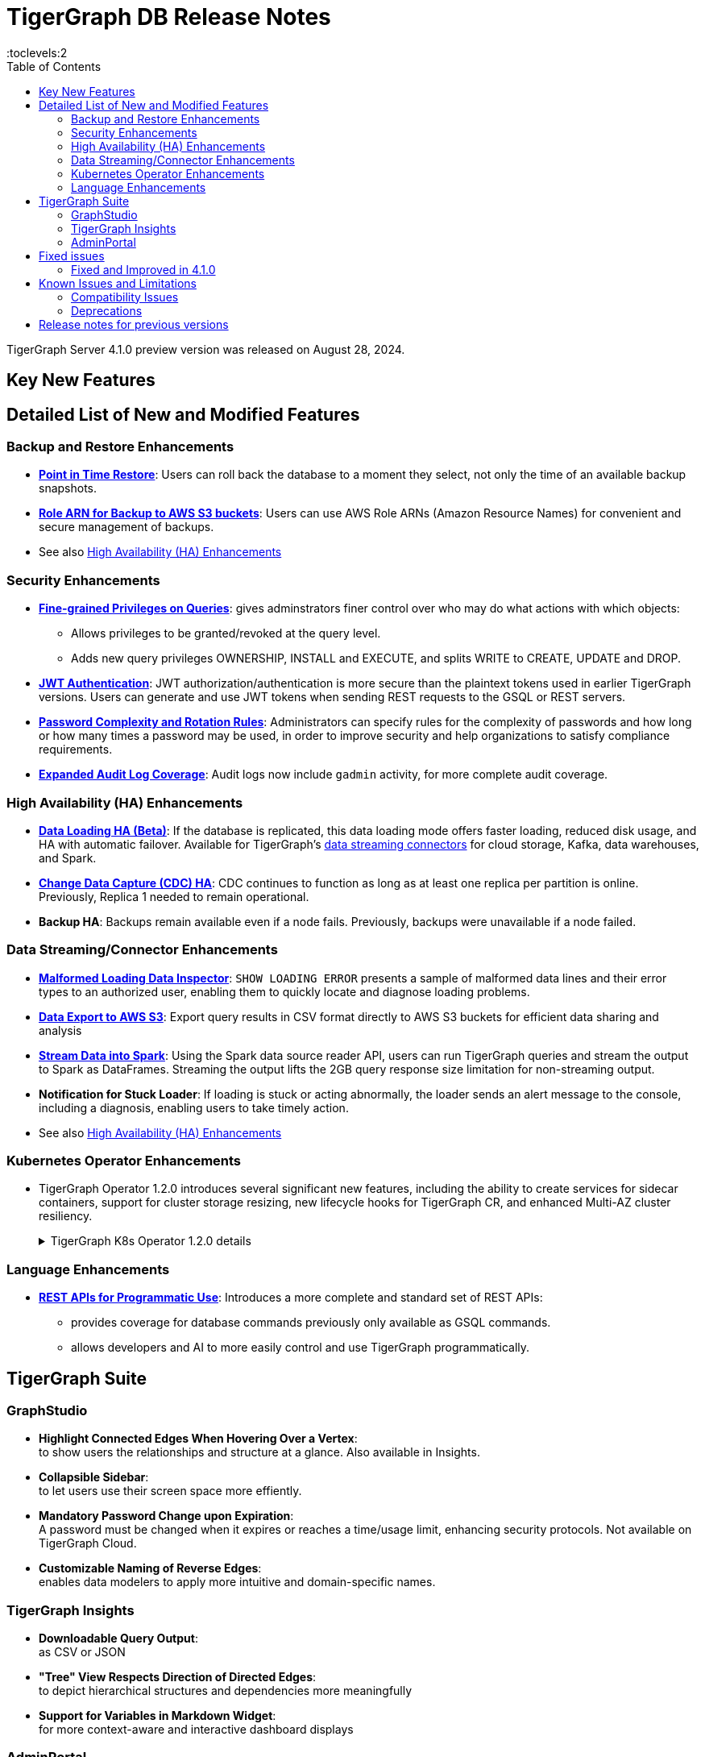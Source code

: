 = TigerGraph DB Release Notes
:description: Release notes for TigerGraph {page-component-version}
//:page-aliases: change-log.adoc, release-notes.adoc
:fn-preview: footnote:preview[Features in the preview stage should not be used for production purposes. General Availability (GA) versions of the feature will be available in a later release.]
:pp: {plus}{plus}
:toc:
:toclevels:2

TigerGraph Server 4.1.0 preview version was released on August 28, 2024.

//LTS versions are supported for 24 months from their initial release (X.X.0) and should be the choice for production deployments.

== Key New Features

//text to comment out

== Detailed List of New and Modified Features

=== Backup and Restore Enhancements

* **xref:tigergraph-server:backup-and-restore:point-in-time-restore.adoc[Point in Time Restore]**: 
Users can roll back the database to a moment they select, not only the time of an available backup snapshots.

* **xref:tigergraph-server:backup-and-restore:configurations.adoc#_configure_backup_to_aws_s3_endpoint[Role ARN for Backup to AWS S3 buckets]**: 
Users can use AWS Role ARNs (Amazon Resource Names) for convenient and secure management of backups.

* See also xref:_high_availability_ha_enhancements[]

=== Security Enhancements

[#finer_grain_query_privileges]
* **xref:tigergraph-server:user-access:fine-grained-query-privileges.adoc[Fine-grained Privileges on Queries]**:
gives adminstrators finer control over who may do what actions with which objects:
- Allows privileges to be granted/revoked at the query level.
- Adds new query privileges OWNERSHIP, INSTALL and EXECUTE, and splits  WRITE to CREATE, UPDATE and DROP.

* **xref:tigergraph-server:user-access:jwt-token.adoc#_usage_of_gsql_jwt_token[JWT Authentication]**:
JWT authorization/authentication is more secure than the plaintext tokens used in earlier TigerGraph versions.
Users can generate and use JWT tokens when sending REST requests to the GSQL or REST servers.

* **xref:tigergraph-server:security:password-policy.adoc[Password Complexity and Rotation Rules]**: 
Administrators can specify rules for the complexity of passwords and how long or how many times a password may be used, in order to improve security and help organizations to satisfy compliance requirements.

* **xref:tigergraph-server:troubleshooting:audit-log.adoc[Expanded Audit Log Coverage]**: 
Audit logs now include `gadmin` activity, for more complete audit coverage.

=== High Availability (HA) Enhancements

* **xref:tigergraph-server:data-loading:data-loading-v2.adoc[Data Loading HA (Beta)]**:
If the database is replicated, this data loading mode offers faster loading, reduced disk usage, and HA with automatic failover.
Available for TigerGraph's xref:tigergraph-server:data-loading:manage-data-source.adoc[data streaming connectors] for cloud storage, Kafka, data warehouses, and Spark.

* **xref:tigergraph-server:system-management:change-data-capture/cdc-overview.adoc#_cdc_ha[Change Data Capture (CDC) HA]**:
CDC continues to function as long as at least one replica per partition is online.
Previously, Replica 1 needed to remain operational.

* **Backup HA**:
Backups remain available even if a node fails.
Previously, backups were unavailable if a node failed.

=== Data Streaming/Connector Enhancements

* **xref:gsql-ref:ddl-and-loading:managing-loading-job.adoc#_show_loading_error[Malformed Loading Data Inspector]**:
`SHOW LOADING ERROR` presents a sample of malformed data lines and their error types to an authorized user,
enabling them to quickly locate and diagnose loading problems.

* **xref:gsql-ref:querying:data-types.adoc#_file_object[Data Export to AWS S3]**:
Export query results in CSV format directly to AWS S3 buckets for efficient data sharing and analysis

* **xref:tigergraph-server:data-loading:read-to-spark-dataframe.adoc[Stream Data into Spark]**:
Using the Spark data source reader API, users can run TigerGraph queries and stream the output to Spark as DataFrames.
Streaming the output lifts the 2GB query response size limitation for non-streaming output.

* **Notification for Stuck Loader**:
If loading is stuck or acting abnormally, the loader sends an alert message to the console,
including a diagnosis, enabling users to take timely action.

* See also xref:_high_availability_ha_enhancements[]

=== Kubernetes Operator Enhancements

* TigerGraph Operator 1.2.0 introduces several significant new features, including the ability to create services for sidecar containers, support for cluster storage resizing, new lifecycle hooks for TigerGraph CR, and enhanced Multi-AZ cluster resiliency.
+
.TigerGraph K8s Operator 1.2.0 details
[%collapsible]
====
- **https://github.com/tigergraph/ecosys/blob/k8s-operator/1.2.0/k8s/docs/03-deploy/region-awareness-with-pod-topology-spread-constraints.md[Region Awareness with Pod Topology Spread Constraints]**: +
Improve workload distribution and availability by enabling region awareness.

- **https://github.com/tigergraph/ecosys/blob/k8s-operator/1.2.0/k8s/docs/04-manage/expand-storage.md[Automatic Expansion of PVCs for TigerGraph CR]**: +
Simplify storage management with automated Persistent Volume Claim (PVC) resizing.

- **https://github.com/tigergraph/ecosys/blob/k8s-operator/1.2.0/k8s/docs/03-deploy/lifecycle-of-tigergraph.md[New Lifecycle Hooks for TigerGraph CR]**: +
Utilize preDeleteAction and prePauseAction lifecycle hooks for better control and automation during cluster operations.

- **https://github.com/tigergraph/ecosys/blob/k8s-operator/1.2.0/k8s/docs/03-deploy/configure-services-of-sidecar-containers.md[Service Creation for Sidecar Containers]**: +
Easily create services for sidecar containers with TigerGraph CR.

- **https://github.com/tigergraph/ecosys/blob/k8s-operator/1.2.0/k8s/docs/04-manage/debug-mode.md[Enhanced Debugging Mode]**: +
Debug more effectively with the newly introduced debugging mode in the operator.

- **https://github.com/tigergraph/ecosys/blob/k8s-operator/1.2.0/k8s/docs/03-deploy/tigergraph-on-eks.md#install-tigergraph-operator[Customization of MaxConcurrentReconciles for the operator]**: +
Fine tune TigerGraph operator's performance by customizing the maximum number of concurrent reconciles.

====

=== Language Enhancements

////
* **GSQL OpenCypher additions**
- *It is annoying to me as a writer and to readers that these are listed as separate bullet points without a logical reason for the separation. It is actually 5 separate doc tickets. Working incrementally without a top-down view leads to poor results.*
- https://graphsql.atlassian.net/browse/DOC-2249 to *WRITE*

- Adds elementId() function to GSQL and GSQL OpenCypher.
- Adds head, last, size, tail, and reversedlist functions to GSQL and GSQL OpenCypher.
- Adds StartNode and EndNode functions to GSQL for use in GSQL OpenCypher.
- Introduces Range() and Split() functions to GSQL and OpenCypher.
- Introduces stDevP() function for population standard deviation in GSQL and OpenCypher.
////

* **xref:rest-api:index.adoc[REST APIs for Programmatic Use]**:
Introduces a more complete and standard set of REST APIs:
- provides coverage for database commands previously only available as GSQL commands.
- allows developers and AI to more easily control and use TigerGraph programmatically.

////
* **xref:gsql-ref:querying:accumulators.adoc#_edge_attached_accumulators[Edge Accumulators in Multi-hop Queries]**
- Edge accumulators can now be using in multi-hop pattern matching queries.
- Query writers can save and retreive intermediate results using edge-based containers, enhancing the capabilities of the GSQL language for comprehensive graph data analysis.
////

== TigerGraph Suite

=== GraphStudio

* **Highlight Connected Edges When Hovering Over a Vertex**: +
to show users the relationships and structure at a glance.
Also available in Insights.

* **Collapsible Sidebar**: +
to let users use their screen space more effiently.

////
* **Implement query_status Endpoint in GUI**

A new query_status endpoint has been added to the GUI for tracking the status of asynchronous query calls. This allows users to monitor the progress and completion of their queries without blocking their workflow.
Users can now manage and track their async queries more effectively, improving the efficiency of their workflow and resource management.
////
* **Mandatory Password Change upon Expiration**: +
A password must be changed when it expires or reaches a time/usage limit, enhancing security protocols.
Not available on TigerGraph Cloud.

* **Customizable Naming of Reverse Edges**: +
enables data modelers to apply more intuitive and domain-specific names.

////
* ** User-Customizable Layout**:
I don't get this. Also applies to Insights.
////

=== TigerGraph Insights

* **Downloadable Query Output**: +
as CSV or JSON

* **"Tree" View Respects Direction of Directed Edges**: +
to depict hierarchical structures and dependencies more meaningfully

* **Support for Variables in Markdown Widget**: +
for more context-aware and interactive dashboard displays

=== AdminPortal

* **Health Check Tool**:
The Health Check Tool in TigerGraph AdminPortal provides administrators with a comprehensive set of checks and diagnostics to ensure the system is running optimally.

* **Fine-grained Query Privileges in RBAC**:
AdminPortal UI for the xref:#finer_grain_query_privileges[fine-grained query privileges] described above.

== Fixed issues
=== Fixed and Improved in 4.1.0

//==== Functionality

////
* Fixed known issue where the attribute name `memberOf` was case-sensitive. It is now case-insensitive (GLE-6660).
* Fixed issue of clarity for error message/log when global `schema_change` failed for adding edge but it's relied on vertex does not exist (GLE-6751).
* Fixed issue where installation was halted due to TigerGraph disks mounted with `noexec` on AppRoot or DataRoot, preventing execution (TP-4929).
* Fixed issue where there was a delay in loading response times due to syntax detection process in GSQL (GLE-6822).
* Fixed issue were there was a GPE failure reported during query execution prompting relocation from `/tmp` to `System.TempRoot` (GLE-5536).
* Fixed issue where incorrect error response occurred when specified graph does not exist (APS-2824).
* Fixed issue where users encountered error `Vertex expansion failed: c.default.post is not a function` during Explore Neighbors operation in Insight (APS-2840).
////

//==== Crashes and Deadlocks
//==== Improvements
//==== Security
//==== Performance

== Known Issues and Limitations

[cols="4", separator=¦ ]
|===
¦ Description ¦ Found In ¦ Workaround ¦ Fixed In

¦When using xref:tigergraph-server:backup-and-restore:database-import-export.adoc[Import All] if a users schema size in the `.zip` file is exceedingly large, the import may fail with an error messages like this:

`Large catalog file key: /1/ReplicaList.json`

¦ 3.2
a¦
* 3.9 and below users need to run the import process manually by executing the GSQL scripts in the `.zip`.
* 3.10.0 and above users should xref:tigergraph-server:backup-and-restore:single-graph-import-export.adoc[import single or smaller batches of multiple graphs].
¦ TBD

a¦ If importing a role, policy, or function that has a different signature or content from the existing one, the one being imported will be skipped and not aborted.

.For example:
* If the original function is: `create function lib1.func2(int param1, float param2, string param3) returns (bool) {}`.
* And the user imports the new function: `create function lib1.func2(int param1) returns (bool) {}`. This second one will be skipped.
¦ 3.10.0
¦ Users need to re-create (delete and create) the imported role, policy, or function manually, and make sure that the importing one meets the requirements set by the existing one.
¦ TBD

a¦ xref:tigergraph-server:user-access:rbac-row-policy/row-policy-overview.adoc[Row Policy (Preview Feature)] does not yet filter or check vertex attribute data in upsert operations.

Such as,

* A query with insert statements.
* A file or Kafka loading job.
* A DDL loading request.
* Or a standard upsert request.
¦ 3.10.0
¦ Users should restrict the access of creating/running queries and loading jobs for roles related to row policy.
¦ TBD

¦ In file INPUT and OUTPUT policy, if there exists 2 path (`path1` and `path2`) in the configured policy list and `path1` is parent path of `path2`, then `path1` may not be effective.
¦ 3.2 and 3.10.0
¦ Users should avoid using paths if they are nested.

For example, avoid this scenario, path2 = `"/tmp/more"` and path1= `"/tmp"`.
¦ 3.10.1

¦ It has been observed that an issue happens when RESTPP will send a request to all gpes, and if one is down, the request sent to it will `timeout`.
Including the `consistency_check` request will also mark as `timeout`.
¦ 3.10.0
a¦
. Run `/rebuildnow` to rebuild all the segments.
+
[NOTE]
====
Running `/rebuildnow` when one gpe is down will result in the request timeout. This does not mean the request failed, instead only the currently running GPE will do the rebuild, and any rebuild requests sent to the down GPEs will result in a timeout.
====
. Run `/data_consistency_check?realtime=false` to check the consistency.
¦ TBD

¦ While running `export graph` if the disk space is not enough, or the data has not been detected, the export data will get stuck loading.
¦ 3.10.0
¦ Restart all services in Admin Portal or the backend.
¦ TBD

¦ `[tg_]ExprFunction.hpp` will be automatically merged while importing single graphs. In some cases, query compilation may fail.
¦ 3.10.0
¦ See xref:tigergraph-server:backup-and-restore:single-graph-import-export.adoc#_known_issues_and_workarounds[Known Issues and Workarounds]
¦ TBD

¦ Upgrading from a previous version of TigerGraph has known issues.
¦ 3.10.0
¦ See section xref:tigergraph-server:installation:upgrade.adoc#_known_issues_and_workarounds[Known Issues and Workarounds] for more details.
¦ TBD

¦ Input Policy feature has known limitations.
¦ 3.10.0
¦ See section xref:tigergraph-server:security:gsql-file-input-policy.adoc#_limitations[Input Policy Limitations] for more details.
¦ TBD

¦ Change Data Capture (CDC) feature has known limitations.
¦ 3.10.0
¦ See section xref:tigergraph-server:system-management:change-data-capture/cdc-overview.adoc#_cdc_limitations[CDC Limitations] for more details.
¦ TBD

¦ If the `FROM` clause pattern is a multi-hop and the `ACCUM` clause reads both primitive and container type attributes or accumulators of a vertex, the internal query rewriting logic may generate an invalid rewritten output.
¦ 3.9.3
¦ This results in the error message: `It is not allowed to mix primitive types and accumulator types in GroupByAccum`.
¦ TBD

¦ Users may see a high CPU usage caused by Kafka prefetching when there is no query or posting request.
¦ 3.9.3
¦ TBD
¦ TBD

¦ GSQL query compiler may report a false error for a valid query using a vertex set variable (e.g. `Ent` in `reverse_traversal_syntax_err`) to specify the midpoint or target vertex of a path in a FROM clause pattern.
¦ TBD
¦ TBD
¦ TBD

¦ If a loading job is expected to load from a large batch of files or Kafka queues (e.g. more than 500), the job’s status may not be updated for an extended period of time.
¦ 3.9.3
¦ In this case, users should check the loader log file as an additional reference for loading status.
¦ TBD

¦ When a GPE/GSE is turned off right after initiating a loading job, the loading job is terminated internally. However, users may still observe the loading job as running on their end.
¦ 3.9.3
¦ Please see xref:gsql-ref:ddl-and-loading:running-a-loading-job.adoc[Troubleshooting Loading Job Delays] for additional details.
¦ TBD

¦ For v3.9.1 and v3.9.2 when inserting a new edge in `GPR` and `INTERPRET` mode, the GPE will print out a warning message because a discriminator string is not set for new-inserted edges. Creating an inconsistent problem in delta message for GPR and `INTERPRET` mode.
¦ 3.9.2
¦ Please see xref:gsql-ref:ddl-and-loading:running-a-loading-job.adoc[Troubleshooting Loading Job Delays] for additional details.
¦ 3.9.3

¦ GSQL `EXPORT GRAPH` may fail and cause a GPE to crash when UDT type has a fixed STRING size.
¦ TBD
¦ TBD
¦ TBD

¦ After a global loading job is running for a while a fail can be encountered when getting the loading status due to `KAFKASTRM-LL` not being online, when actually the status is online.
Then the global loading process will exit and fail the local job after timeout while waiting the global loading job to finish.
¦ TBD
¦ TBD
¦ TBD

¦ When the memory usage approaches 100%, the system may stall because the process to elect a new GSE leader did not complete correctly.
¦ TBD
¦ This lockup can be cleared by restarting the GSE.
¦ TBD

¦ If the CPU and memory utilization remain high for an extended period during a schema change on a cluster, a GSE follower could crash, if it is requested to insert data belonging to the new schema before it has finished handling the schema update.
¦ TBD
¦ TBD
¦ TBD

¦ When available memory becomes very low in a cluster and there are a large number of vertex deletions to process, some remote servers might have difficulty receiving the metadata needed to be aware of all the deletions across the full cluster. The mismatched metadata will cause the GPE to go down.
¦ TBD
¦ TBD
¦ TBD

¦ Subqueries with SET<VERTEX> parameters cannot be run in Distributed or Interpreted mode.
¦ TBD
¦ (xref:3.9@gsql-ref:querying:operators-and-expressions.adoc#_subquery_limitations[Limited Distributed model support] is added in 3.9.2.)
¦ TBD

¦ Upgrading a cluster with 10 or more nodes to v3.9.0 requires a patch.
¦ 3.9
¦ Please contact TigerGraph Support if you have a cluster this large. Clusters with nine or fewer nodes do not require the patch.
¦ 3.9.1

¦ Downsizing a cluster to have fewer nodes requires a patch.
¦ 3.9.0
¦ Please contact TigerGraph Support.
¦ TBD

¦ During peak system load, loading jobs may sometimes display an inaccurate loading status.
¦ 3.9.0
¦ This issue can be remediated by continuing to run `SHOW LOADING STATUS` periodically to display the up-to-date status.
¦ TBD

¦ When managing many loading jobs, pausing a data loading job may result in longer-than-usual response time.
¦ TBD
¦ TBD
¦ TBD

¦ Schema change jobs may fail if the server is experiencing a heavy workload.
¦ TBD
¦ To remedy this, avoid applying schema changes during peak load times.
¦ TBD

¦ User-defined Types (UDT) do not work if exceeding string size limit.
¦ TBD
¦ Avoid using UDT for variable length strings that cannot be limited by size.
¦ TBD

¦ Unable to handle the tab character `\t` properly in AVRO or Parquet file loading. It will be loaded as `\\t`.
¦ TBD
¦ TBD
¦ TBD

¦ If `System.Backup.Local.Enable` is set to `true`, this also enables a daily full backup at 12:00am UTC.
¦ 3.9.0
¦ TBD
¦ 3.9.1

¦ The data streaming connector does not handle NULL values; the connector may operate properly if a NULL value is submitted.
¦ TBD
¦ Users should replace NULL with an alternate value, such as empty string "" for STRING data, 0 for INT data, etc.  (NULL is not a valid value for the TigerGraph graph data store.)
¦ TBD

¦ Automatic message removal is an Alpha feature of the Kafka connector. It has several xref:3.9@tigergraph-server:data-loading:load-from-cloud.adoc#_known_issues_with_loading[known issues].
¦ TBD
¦ TBD
¦ TBD

¦ The `DATETIME` data type is not supported by the `PRINT … TO CSV` statement.
¦ 3.9.0
¦ TBD
¦ 3.9.1

¦ The LDAP keyword `memberOf` for declaring group hierarchy is case-sensitive.
¦ 3.9
¦ Check the case of the keywords for `memberOf`. This has been fixed in versions 3.10.1 and above.
¦ 3.10.1

|===

=== Compatibility Issues

[cols="2", separator=¦ ]
|===
¦ Description ¦ Version Introduced

¦ Users could encounter file input/output policy violations when upgrading a TigerGraph version.
See xref:tigergraph-server:security:gsql-file-input-policy.adoc#_backward_compatibility[Input policy backward compatibility.]
¦ v3.10.0

¦ When a PRINT argument is an expression, the output uses the expression as the key (label) for that output value.
To better support Antlr processing, PRINT now removes any spaces from that key. For example, `count(DISTINCT @@ids)` becomes `count(DISTINCT@@ids)`.
¦ v3.9.3+

¦ Betweenness Centrality algorithm: `reverse_edge_type (STRING)` parameter changed to `reverse_edge_type_set (SET<STRING>)`, to be consistent with `edge_type_set` and similar algorithms.
¦ v3.9.2+

¦ For vertices with string-type primary IDs, vertices whose ID is an empty string will now be rejected.
¦ v3.9.2+

¦ The default mode for the Kafka Connector changed from EOF="false" to EOF="true".
¦ v3.9.2+

¦ The default retention time for two monitoring services `Informant.RetentionPeriodDays` and `TS3.RetentionPeriodDays` has reduced from 30 to 7 days.
¦ v3.9.2+

¦ The filter for `/informant/metrics/get/cpu-memory` now accepts a list of ServiceDescriptors instead of a single ServiceDescriptor.
¦ v3.9.2+

a¦ Some user-defined functions (UDFs) may no longer be accepted due to xref:security:index.adoc#_udf_file_scanning[increased security screening].

* UDFs may no longer be called `to_string()`. This is now a built-in GSQL function.
* UDF names may no longer use the `tg_` prefix. Any user-defined function that began with `tg_` must be renamed or removed in `ExprFunctions.hpp`.
¦ v3.9+
|===

=== Deprecations

[cols="3", separator=¦ ]
|===
¦ Description ¦ Deprecated ¦ Removed

¦ The use of plaintext tokens in xref:tigergraph-server:API:authentication.adoc[authentication] is deprecated.
Use xref:tigergraph-server:user-access:jwt-token.adoc[] instead.
¦ 3.10.0
¦ TBD


¦ The command `gbar` is removed and is no longer available.
However, if you are using a version of TigerGraph before 3.10.0 you can still use `gbar` to xref:tigergraph-server:backup-and-restore:gbar-legacy.adoc[create a backup with gbar] of the primary cluster.
See also xref:tigergraph-server:backup-and-restore:gbar-legacy.adoc[Backup and Restore with gbar] on how to create a backup.

¦ 3.7
¦ 3.10.0

¦ xref:tigergraph-server:user-access:vlac.adoc[Vertex-level Access Control (VLAC)] and xref:gsql-ref:querying:func/vertex-methods.adoc#_vlac_vertex_alias_methods_deprecated[VLAC Methods] are now deprecated and will no longer be supported.
¦ 3.10.0
¦ 4.0

¦ xref:tigergraph-server:data-loading:spark-connection-via-jdbc-driver.adoc[Spark Connection via JDBC Driver] is now deprecated and will no longer be supported.
¦ 3.10.0 
¦ TBD

¦ `Build Graph Patterns` is deprecated and will not be updated or supported and instead
we are focusing on xref:insights:widgets:index.adoc[Insights] as the tool of choice for building visual queries.
¦ v3.9.3
¦ TBD

¦ Kubernetes classic  mode (non-operator) is deprecated.
¦ v3.9
¦ TBD

¦ The `WRITE_DATA` RBAC privilege is deprecated.
¦ v3.7
¦ TBD
|===

== Release notes for previous versions
* xref:3.10@tigergraph-server:release-notes:index.adoc[Release notes - TigerGraph 3.10]
* xref:3.9@tigergraph-server:release-notes:index.adoc[Release notes - TigerGraph 3.9]
* xref:3.8@tigergraph-server:release-notes:index.adoc[Release notes - TigerGraph 3.8]
* xref:3.7@tigergraph-server:release-notes:index.adoc[Release notes - TigerGraph 3.7]
* xref:3.6@tigergraph-server:release-notes:index.adoc[Release notes - TigerGraph 3.6]
* xref:3.5@tigergraph-server:release-notes:index.adoc[Release notes - TigerGraph 3.5]
* xref:3.4@tigergraph-server:release-notes:release-notes.adoc[Release notes - TigerGraph 3.4]
* xref:3.3@tigergraph-server:release-notes:release-notes.adoc[Release notes - TigerGraph 3.3]
* xref:3.2@tigergraph-server:release-notes:release-notes.adoc[Release notes - TigerGraph 3.2]
